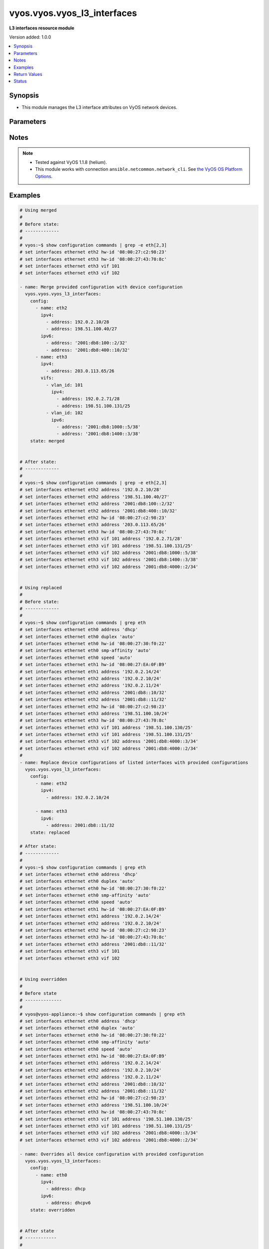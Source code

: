 .. _vyos.vyos.vyos_l3_interfaces_module:


****************************
vyos.vyos.vyos_l3_interfaces
****************************

**L3 interfaces resource module**


Version added: 1.0.0

.. contents::
   :local:
   :depth: 1


Synopsis
--------
- This module manages the L3 interface attributes on VyOS network devices.




Parameters
----------

.. raw:: html

    <table  border=0 cellpadding=0 class="documentation-table">
        <tr>
            <th colspan="4">Parameter</th>
            <th>Choices/<font color="blue">Defaults</font></th>
            <th width="100%">Comments</th>
        </tr>
            <tr>
                <td colspan="4">
                    <div class="ansibleOptionAnchor" id="parameter-"></div>
                    <b>config</b>
                    <a class="ansibleOptionLink" href="#parameter-" title="Permalink to this option"></a>
                    <div style="font-size: small">
                        <span style="color: purple">list</span>
                         / <span style="color: purple">elements=dictionary</span>
                    </div>
                </td>
                <td>
                </td>
                <td>
                        <div>The provided L3 interfaces configuration.</div>
                </td>
            </tr>
                                <tr>
                    <td class="elbow-placeholder"></td>
                <td colspan="3">
                    <div class="ansibleOptionAnchor" id="parameter-"></div>
                    <b>ipv4</b>
                    <a class="ansibleOptionLink" href="#parameter-" title="Permalink to this option"></a>
                    <div style="font-size: small">
                        <span style="color: purple">list</span>
                         / <span style="color: purple">elements=dictionary</span>
                    </div>
                </td>
                <td>
                </td>
                <td>
                        <div>List of IPv4 addresses of the interface.</div>
                </td>
            </tr>
                                <tr>
                    <td class="elbow-placeholder"></td>
                    <td class="elbow-placeholder"></td>
                <td colspan="2">
                    <div class="ansibleOptionAnchor" id="parameter-"></div>
                    <b>address</b>
                    <a class="ansibleOptionLink" href="#parameter-" title="Permalink to this option"></a>
                    <div style="font-size: small">
                        <span style="color: purple">string</span>
                    </div>
                </td>
                <td>
                </td>
                <td>
                        <div>IPv4 address of the interface.</div>
                </td>
            </tr>

            <tr>
                    <td class="elbow-placeholder"></td>
                <td colspan="3">
                    <div class="ansibleOptionAnchor" id="parameter-"></div>
                    <b>ipv6</b>
                    <a class="ansibleOptionLink" href="#parameter-" title="Permalink to this option"></a>
                    <div style="font-size: small">
                        <span style="color: purple">list</span>
                         / <span style="color: purple">elements=dictionary</span>
                    </div>
                </td>
                <td>
                </td>
                <td>
                        <div>List of IPv6 addresses of the interface.</div>
                </td>
            </tr>
                                <tr>
                    <td class="elbow-placeholder"></td>
                    <td class="elbow-placeholder"></td>
                <td colspan="2">
                    <div class="ansibleOptionAnchor" id="parameter-"></div>
                    <b>address</b>
                    <a class="ansibleOptionLink" href="#parameter-" title="Permalink to this option"></a>
                    <div style="font-size: small">
                        <span style="color: purple">string</span>
                    </div>
                </td>
                <td>
                </td>
                <td>
                        <div>IPv6 address of the interface.</div>
                </td>
            </tr>

            <tr>
                    <td class="elbow-placeholder"></td>
                <td colspan="3">
                    <div class="ansibleOptionAnchor" id="parameter-"></div>
                    <b>name</b>
                    <a class="ansibleOptionLink" href="#parameter-" title="Permalink to this option"></a>
                    <div style="font-size: small">
                        <span style="color: purple">string</span>
                         / <span style="color: red">required</span>
                    </div>
                </td>
                <td>
                </td>
                <td>
                        <div>Full name of the interface, e.g. eth0, eth1.</div>
                </td>
            </tr>
            <tr>
                    <td class="elbow-placeholder"></td>
                <td colspan="3">
                    <div class="ansibleOptionAnchor" id="parameter-"></div>
                    <b>vifs</b>
                    <a class="ansibleOptionLink" href="#parameter-" title="Permalink to this option"></a>
                    <div style="font-size: small">
                        <span style="color: purple">list</span>
                         / <span style="color: purple">elements=dictionary</span>
                    </div>
                </td>
                <td>
                </td>
                <td>
                        <div>Virtual sub-interfaces L3 configurations.</div>
                </td>
            </tr>
                                <tr>
                    <td class="elbow-placeholder"></td>
                    <td class="elbow-placeholder"></td>
                <td colspan="2">
                    <div class="ansibleOptionAnchor" id="parameter-"></div>
                    <b>ipv4</b>
                    <a class="ansibleOptionLink" href="#parameter-" title="Permalink to this option"></a>
                    <div style="font-size: small">
                        <span style="color: purple">list</span>
                         / <span style="color: purple">elements=dictionary</span>
                    </div>
                </td>
                <td>
                </td>
                <td>
                        <div>List of IPv4 addresses of the virtual interface.</div>
                </td>
            </tr>
                                <tr>
                    <td class="elbow-placeholder"></td>
                    <td class="elbow-placeholder"></td>
                    <td class="elbow-placeholder"></td>
                <td colspan="1">
                    <div class="ansibleOptionAnchor" id="parameter-"></div>
                    <b>address</b>
                    <a class="ansibleOptionLink" href="#parameter-" title="Permalink to this option"></a>
                    <div style="font-size: small">
                        <span style="color: purple">string</span>
                    </div>
                </td>
                <td>
                </td>
                <td>
                        <div>IPv4 address of the virtual interface.</div>
                </td>
            </tr>

            <tr>
                    <td class="elbow-placeholder"></td>
                    <td class="elbow-placeholder"></td>
                <td colspan="2">
                    <div class="ansibleOptionAnchor" id="parameter-"></div>
                    <b>ipv6</b>
                    <a class="ansibleOptionLink" href="#parameter-" title="Permalink to this option"></a>
                    <div style="font-size: small">
                        <span style="color: purple">list</span>
                         / <span style="color: purple">elements=dictionary</span>
                    </div>
                </td>
                <td>
                </td>
                <td>
                        <div>List of IPv6 addresses of the virtual interface.</div>
                </td>
            </tr>
                                <tr>
                    <td class="elbow-placeholder"></td>
                    <td class="elbow-placeholder"></td>
                    <td class="elbow-placeholder"></td>
                <td colspan="1">
                    <div class="ansibleOptionAnchor" id="parameter-"></div>
                    <b>address</b>
                    <a class="ansibleOptionLink" href="#parameter-" title="Permalink to this option"></a>
                    <div style="font-size: small">
                        <span style="color: purple">string</span>
                    </div>
                </td>
                <td>
                </td>
                <td>
                        <div>IPv6 address of the virtual interface.</div>
                </td>
            </tr>

            <tr>
                    <td class="elbow-placeholder"></td>
                    <td class="elbow-placeholder"></td>
                <td colspan="2">
                    <div class="ansibleOptionAnchor" id="parameter-"></div>
                    <b>vlan_id</b>
                    <a class="ansibleOptionLink" href="#parameter-" title="Permalink to this option"></a>
                    <div style="font-size: small">
                        <span style="color: purple">integer</span>
                    </div>
                </td>
                <td>
                </td>
                <td>
                        <div>Identifier for the virtual sub-interface.</div>
                </td>
            </tr>


            <tr>
                <td colspan="4">
                    <div class="ansibleOptionAnchor" id="parameter-"></div>
                    <b>running_config</b>
                    <a class="ansibleOptionLink" href="#parameter-" title="Permalink to this option"></a>
                    <div style="font-size: small">
                        <span style="color: purple">string</span>
                    </div>
                </td>
                <td>
                </td>
                <td>
                        <div>This option is used only with state <em>parsed</em>.</div>
                        <div>The value of this option should be the output received from the VyOS device by executing the command <b>show configuration commands | grep -e eth[2,3]</b>.</div>
                        <div>The state <em>parsed</em> reads the configuration from <code>running_config</code> option and transforms it into Ansible structured data as per the resource module&#x27;s argspec and the value is then returned in the <em>parsed</em> key within the result.</div>
                </td>
            </tr>
            <tr>
                <td colspan="4">
                    <div class="ansibleOptionAnchor" id="parameter-"></div>
                    <b>state</b>
                    <a class="ansibleOptionLink" href="#parameter-" title="Permalink to this option"></a>
                    <div style="font-size: small">
                        <span style="color: purple">string</span>
                    </div>
                </td>
                <td>
                        <ul style="margin: 0; padding: 0"><b>Choices:</b>
                                    <li><div style="color: blue"><b>merged</b>&nbsp;&larr;</div></li>
                                    <li>replaced</li>
                                    <li>overridden</li>
                                    <li>deleted</li>
                                    <li>parsed</li>
                                    <li>gathered</li>
                                    <li>rendered</li>
                        </ul>
                </td>
                <td>
                        <div>The state of the configuration after module completion.</div>
                </td>
            </tr>
    </table>
    <br/>


Notes
-----

.. note::
   - Tested against VyOS 1.1.8 (helium).
   - This module works with connection ``ansible.netcommon.network_cli``. See `the VyOS OS Platform Options <../network/user_guide/platform_vyos.html>`_.



Examples
--------

.. code-block:: yaml

    # Using merged
    #
    # Before state:
    # -------------
    #
    # vyos:~$ show configuration commands | grep -e eth[2,3]
    # set interfaces ethernet eth2 hw-id '08:00:27:c2:98:23'
    # set interfaces ethernet eth3 hw-id '08:00:27:43:70:8c'
    # set interfaces ethernet eth3 vif 101
    # set interfaces ethernet eth3 vif 102

    - name: Merge provided configuration with device configuration
      vyos.vyos.vyos_l3_interfaces:
        config:
          - name: eth2
            ipv4:
              - address: 192.0.2.10/28
              - address: 198.51.100.40/27
            ipv6:
              - address: '2001:db8:100::2/32'
              - address: '2001:db8:400::10/32'
          - name: eth3
            ipv4:
              - address: 203.0.113.65/26
            vifs:
              - vlan_id: 101
                ipv4:
                  - address: 192.0.2.71/28
                  - address: 198.51.100.131/25
              - vlan_id: 102
                ipv6:
                  - address: '2001:db8:1000::5/38'
                  - address: '2001:db8:1400::3/38'
        state: merged


    # After state:
    # -------------
    #
    # vyos:~$ show configuration commands | grep -e eth[2,3]
    # set interfaces ethernet eth2 address '192.0.2.10/28'
    # set interfaces ethernet eth2 address '198.51.100.40/27'
    # set interfaces ethernet eth2 address '2001:db8:100::2/32'
    # set interfaces ethernet eth2 address '2001:db8:400::10/32'
    # set interfaces ethernet eth2 hw-id '08:00:27:c2:98:23'
    # set interfaces ethernet eth3 address '203.0.113.65/26'
    # set interfaces ethernet eth3 hw-id '08:00:27:43:70:8c'
    # set interfaces ethernet eth3 vif 101 address '192.0.2.71/28'
    # set interfaces ethernet eth3 vif 101 address '198.51.100.131/25'
    # set interfaces ethernet eth3 vif 102 address '2001:db8:1000::5/38'
    # set interfaces ethernet eth3 vif 102 address '2001:db8:1400::3/38'
    # set interfaces ethernet eth3 vif 102 address '2001:db8:4000::2/34'


    # Using replaced
    #
    # Before state:
    # -------------
    #
    # vyos:~$ show configuration commands | grep eth
    # set interfaces ethernet eth0 address 'dhcp'
    # set interfaces ethernet eth0 duplex 'auto'
    # set interfaces ethernet eth0 hw-id '08:00:27:30:f0:22'
    # set interfaces ethernet eth0 smp-affinity 'auto'
    # set interfaces ethernet eth0 speed 'auto'
    # set interfaces ethernet eth1 hw-id '08:00:27:EA:0F:B9'
    # set interfaces ethernet eth1 address '192.0.2.14/24'
    # set interfaces ethernet eth2 address '192.0.2.10/24'
    # set interfaces ethernet eth2 address '192.0.2.11/24'
    # set interfaces ethernet eth2 address '2001:db8::10/32'
    # set interfaces ethernet eth2 address '2001:db8::11/32'
    # set interfaces ethernet eth2 hw-id '08:00:27:c2:98:23'
    # set interfaces ethernet eth3 address '198.51.100.10/24'
    # set interfaces ethernet eth3 hw-id '08:00:27:43:70:8c'
    # set interfaces ethernet eth3 vif 101 address '198.51.100.130/25'
    # set interfaces ethernet eth3 vif 101 address '198.51.100.131/25'
    # set interfaces ethernet eth3 vif 102 address '2001:db8:4000::3/34'
    # set interfaces ethernet eth3 vif 102 address '2001:db8:4000::2/34'
    #
    - name: Replace device configurations of listed interfaces with provided configurations
      vyos.vyos.vyos_l3_interfaces:
        config:
          - name: eth2
            ipv4:
              - address: 192.0.2.10/24

          - name: eth3
            ipv6:
              - address: 2001:db8::11/32
        state: replaced

    # After state:
    # -------------
    #
    # vyos:~$ show configuration commands | grep eth
    # set interfaces ethernet eth0 address 'dhcp'
    # set interfaces ethernet eth0 duplex 'auto'
    # set interfaces ethernet eth0 hw-id '08:00:27:30:f0:22'
    # set interfaces ethernet eth0 smp-affinity 'auto'
    # set interfaces ethernet eth0 speed 'auto'
    # set interfaces ethernet eth1 hw-id '08:00:27:EA:0F:B9'
    # set interfaces ethernet eth1 address '192.0.2.14/24'
    # set interfaces ethernet eth2 address '192.0.2.10/24'
    # set interfaces ethernet eth2 hw-id '08:00:27:c2:98:23'
    # set interfaces ethernet eth3 hw-id '08:00:27:43:70:8c'
    # set interfaces ethernet eth3 address '2001:db8::11/32'
    # set interfaces ethernet eth3 vif 101
    # set interfaces ethernet eth3 vif 102


    # Using overridden
    #
    # Before state
    # --------------
    #
    # vyos@vyos-appliance:~$ show configuration commands | grep eth
    # set interfaces ethernet eth0 address 'dhcp'
    # set interfaces ethernet eth0 duplex 'auto'
    # set interfaces ethernet eth0 hw-id '08:00:27:30:f0:22'
    # set interfaces ethernet eth0 smp-affinity 'auto'
    # set interfaces ethernet eth0 speed 'auto'
    # set interfaces ethernet eth1 hw-id '08:00:27:EA:0F:B9'
    # set interfaces ethernet eth1 address '192.0.2.14/24'
    # set interfaces ethernet eth2 address '192.0.2.10/24'
    # set interfaces ethernet eth2 address '192.0.2.11/24'
    # set interfaces ethernet eth2 address '2001:db8::10/32'
    # set interfaces ethernet eth2 address '2001:db8::11/32'
    # set interfaces ethernet eth2 hw-id '08:00:27:c2:98:23'
    # set interfaces ethernet eth3 address '198.51.100.10/24'
    # set interfaces ethernet eth3 hw-id '08:00:27:43:70:8c'
    # set interfaces ethernet eth3 vif 101 address '198.51.100.130/25'
    # set interfaces ethernet eth3 vif 101 address '198.51.100.131/25'
    # set interfaces ethernet eth3 vif 102 address '2001:db8:4000::3/34'
    # set interfaces ethernet eth3 vif 102 address '2001:db8:4000::2/34'

    - name: Overrides all device configuration with provided configuration
      vyos.vyos.vyos_l3_interfaces:
        config:
          - name: eth0
            ipv4:
              - address: dhcp
            ipv6:
              - address: dhcpv6
        state: overridden


    # After state
    # ------------
    #
    # vyos@vyos-appliance:~$ show configuration commands | grep eth
    # set interfaces ethernet eth0 address 'dhcp'
    # set interfaces ethernet eth0 address 'dhcpv6'
    # set interfaces ethernet eth0 duplex 'auto'
    # set interfaces ethernet eth0 hw-id '08:00:27:30:f0:22'
    # set interfaces ethernet eth0 smp-affinity 'auto'
    # set interfaces ethernet eth0 speed 'auto'
    # set interfaces ethernet eth1 hw-id '08:00:27:EA:0F:B9'
    # set interfaces ethernet eth2 hw-id '08:00:27:c2:98:23'
    # set interfaces ethernet eth3 hw-id '08:00:27:43:70:8c'
    # set interfaces ethernet eth3 vif 101
    # set interfaces ethernet eth3 vif 102


    # Using deleted
    #
    # Before state
    # -------------
    # vyos@vyos-appliance:~$ show configuration commands | grep eth
    # set interfaces ethernet eth0 address 'dhcp'
    # set interfaces ethernet eth0 duplex 'auto'
    # set interfaces ethernet eth0 hw-id '08:00:27:30:f0:22'
    # set interfaces ethernet eth0 smp-affinity 'auto'
    # set interfaces ethernet eth0 speed 'auto'
    # set interfaces ethernet eth1 hw-id '08:00:27:EA:0F:B9'
    # set interfaces ethernet eth1 address '192.0.2.14/24'
    # set interfaces ethernet eth2 address '192.0.2.10/24'
    # set interfaces ethernet eth2 address '192.0.2.11/24'
    # set interfaces ethernet eth2 address '2001:db8::10/32'
    # set interfaces ethernet eth2 address '2001:db8::11/32'
    # set interfaces ethernet eth2 hw-id '08:00:27:c2:98:23'
    # set interfaces ethernet eth3 address '198.51.100.10/24'
    # set interfaces ethernet eth3 hw-id '08:00:27:43:70:8c'
    # set interfaces ethernet eth3 vif 101 address '198.51.100.130/25'
    # set interfaces ethernet eth3 vif 101 address '198.51.100.131/25'
    # set interfaces ethernet eth3 vif 102 address '2001:db8:4000::3/34'
    # set interfaces ethernet eth3 vif 102 address '2001:db8:4000::2/34'

    - name: Delete L3 attributes of given interfaces (Note - This won't delete the interface
        itself)
      vyos.vyos.vyos_l3_interfaces:
        config:
          - name: eth1
          - name: eth2
          - name: eth3
        state: deleted

    # After state
    # ------------
    # vyos@vyos-appliance:~$ show configuration commands | grep eth
    # set interfaces ethernet eth0 address 'dhcp'
    # set interfaces ethernet eth0 duplex 'auto'
    # set interfaces ethernet eth0 hw-id '08:00:27:f3:6c:b5'
    # set interfaces ethernet eth0 smp_affinity 'auto'
    # set interfaces ethernet eth0 speed 'auto'
    # set interfaces ethernet eth1 hw-id '08:00:27:ad:ef:65'
    # set interfaces ethernet eth1 smp_affinity 'auto'
    # set interfaces ethernet eth2 hw-id '08:00:27:ab:4e:79'
    # set interfaces ethernet eth2 smp_affinity 'auto'
    # set interfaces ethernet eth3 hw-id '08:00:27:17:3c:85'
    # set interfaces ethernet eth3 smp_affinity 'auto'


    # Using gathered
    #
    # Before state:
    # -------------
    #
    # vyos:~$ show configuration commands | grep -e eth[2,3,0]
    # set interfaces ethernet eth0 address 'dhcp'
    # set interfaces ethernet eth0 duplex 'auto'
    # set interfaces ethernet eth0 hw-id '08:00:27:50:5e:19'
    # set interfaces ethernet eth0 smp_affinity 'auto'
    # set interfaces ethernet eth0 speed 'auto'
    # set interfaces ethernet eth1 address '192.0.2.14/24'
    # set interfaces ethernet eth2 address '192.0.2.11/24'
    # set interfaces ethernet eth2 address '192.0.2.10/24'
    # set interfaces ethernet eth2 address '2001:db8::10/32'
    # set interfaces ethernet eth2 address '2001:db8::12/32'
    #
    - name: Gather listed l3 interfaces with provided configurations
      vyos.vyos.vyos_l3_interfaces:
        state: gathered
    #
    #
    # -------------------------
    # Module Execution Result
    # -------------------------
    #
    #    "gathered": [
    #         {
    #             "ipv4": [
    #                 {
    #                     "address": "192.0.2.11/24"
    #                 },
    #                 {
    #                     "address": "192.0.2.10/24"
    #                 }
    #             ],
    #             "ipv6": [
    #                 {
    #                     "address": "2001:db8::10/32"
    #                 },
    #                 {
    #                     "address": "2001:db8::12/32"
    #                 }
    #             ],
    #             "name": "eth2"
    #         },
    #         {
    #             "ipv4": [
    #                 {
    #                     "address": "192.0.2.14/24"
    #                 }
    #             ],
    #             "name": "eth1"
    #         },
    #         {
    #             "ipv4": [
    #                 {
    #                     "address": "dhcp"
    #                 }
    #             ],
    #             "name": "eth0"
    #         }
    #     ]
    #
    #
    # After state:
    # -------------
    #
    # vyos:~$ show configuration commands | grep -e eth[2,3]
    # set interfaces ethernet eth0 address 'dhcp'
    # set interfaces ethernet eth0 duplex 'auto'
    # set interfaces ethernet eth0 hw-id '08:00:27:50:5e:19'
    # set interfaces ethernet eth0 smp_affinity 'auto'
    # set interfaces ethernet eth0 speed 'auto'
    # set interfaces ethernet eth1 address '192.0.2.14/24'
    # set interfaces ethernet eth2 address '192.0.2.11/24'
    # set interfaces ethernet eth2 address '192.0.2.10/24'
    # set interfaces ethernet eth2 address '2001:db8::10/32'
    # set interfaces ethernet eth2 address '2001:db8::12/32'


    # Using rendered
    #
    #
    - name: Render the commands for provided  configuration
      vyos.vyos.vyos_l3_interfaces:
        config:
          - name: eth1
            ipv4:
              - address: 192.0.2.14/24
          - name: eth2
            ipv4:
              - address: 192.0.2.10/24
              - address: 192.0.2.11/24
            ipv6:
              - address: '2001:db8::10/32'
              - address: '2001:db8::12/32'
        state: rendered

    #
    #
    # -------------------------
    # Module Execution Result
    # -------------------------
    #
    #
    # "rendered": [
    #         "set interfaces ethernet eth1 address '192.0.2.14/24'",
    #         "set interfaces ethernet eth2 address '192.0.2.11/24'",
    #         "set interfaces ethernet eth2 address '192.0.2.10/24'",
    #         "set interfaces ethernet eth2 address '2001:db8::10/32'",
    #         "set interfaces ethernet eth2 address '2001:db8::12/32'"
    #     ]


    # Using parsed
    #
    #
    - name: parse the provided running configuration
      vyos.vyos.vyos_l3_interfaces:
        running_config:
          "set interfaces ethernet eth0 address 'dhcp'
           set interfaces ethernet eth1 address '192.0.2.14/24'
           set interfaces ethernet eth2 address '192.0.2.10/24'
           set interfaces ethernet eth2 address '192.0.2.11/24'
           set interfaces ethernet eth2 address '2001:db8::10/32'
           set interfaces ethernet eth2 address '2001:db8::12/32'"
        state: parsed
    #
    #
    # -------------------------
    # Module Execution Result
    # -------------------------
    #
    #
    # "parsed": [
    #         {
    #             "ipv4": [
    #                 {
    #                     "address": "192.0.2.10/24"
    #                 },
    #                 {
    #                     "address": "192.0.2.11/24"
    #                 }
    #             ],
    #             "ipv6": [
    #                 {
    #                     "address": "2001:db8::10/32"
    #                 },
    #                 {
    #                     "address": "2001:db8::12/32"
    #                 }
    #             ],
    #             "name": "eth2"
    #         },
    #         {
    #             "ipv4": [
    #                 {
    #                     "address": "192.0.2.14/24"
    #                 }
    #             ],
    #             "name": "eth1"
    #         },
    #         {
    #             "ipv4": [
    #                 {
    #                     "address": "dhcp"
    #                 }
    #             ],
    #             "name": "eth0"
    #         }
    #     ]



Return Values
-------------
Common return values are documented `here <https://docs.ansible.com/ansible/latest/reference_appendices/common_return_values.html#common-return-values>`_, the following are the fields unique to this module:

.. raw:: html

    <table border=0 cellpadding=0 class="documentation-table">
        <tr>
            <th colspan="1">Key</th>
            <th>Returned</th>
            <th width="100%">Description</th>
        </tr>
            <tr>
                <td colspan="1">
                    <div class="ansibleOptionAnchor" id="return-"></div>
                    <b>after</b>
                    <a class="ansibleOptionLink" href="#return-" title="Permalink to this return value"></a>
                    <div style="font-size: small">
                      <span style="color: purple">list</span>
                    </div>
                </td>
                <td>when changed</td>
                <td>
                            <div>The configuration as structured data after module completion.</div>
                    <br/>
                        <div style="font-size: smaller"><b>Sample:</b></div>
                        <div style="font-size: smaller; color: blue; word-wrap: break-word; word-break: break-all;">The configuration returned will always be in the same format
     of the parameters above.</div>
                </td>
            </tr>
            <tr>
                <td colspan="1">
                    <div class="ansibleOptionAnchor" id="return-"></div>
                    <b>before</b>
                    <a class="ansibleOptionLink" href="#return-" title="Permalink to this return value"></a>
                    <div style="font-size: small">
                      <span style="color: purple">list</span>
                    </div>
                </td>
                <td>always</td>
                <td>
                            <div>The configuration as structured data prior to module invocation.</div>
                    <br/>
                        <div style="font-size: smaller"><b>Sample:</b></div>
                        <div style="font-size: smaller; color: blue; word-wrap: break-word; word-break: break-all;">The configuration returned will always be in the same format
     of the parameters above.</div>
                </td>
            </tr>
            <tr>
                <td colspan="1">
                    <div class="ansibleOptionAnchor" id="return-"></div>
                    <b>commands</b>
                    <a class="ansibleOptionLink" href="#return-" title="Permalink to this return value"></a>
                    <div style="font-size: small">
                      <span style="color: purple">list</span>
                    </div>
                </td>
                <td>always</td>
                <td>
                            <div>The set of commands pushed to the remote device.</div>
                    <br/>
                        <div style="font-size: smaller"><b>Sample:</b></div>
                        <div style="font-size: smaller; color: blue; word-wrap: break-word; word-break: break-all;">[&#x27;set interfaces ethernet eth1 192.0.2.14/2&#x27;, &#x27;set interfaces ethernet eth3 vif 101 address 198.51.100.130/25&#x27;]</div>
                </td>
            </tr>
    </table>
    <br/><br/>


Status
------


Authors
~~~~~~~

- Nilashish Chakraborty (@NilashishC)
- Rohit Thakur (@rohitthakur2590)
